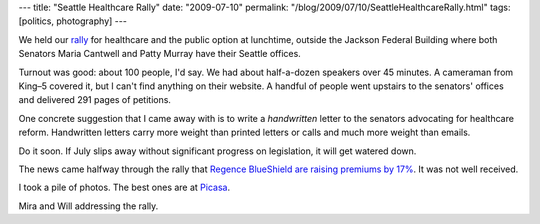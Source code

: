 ---
title: "Seattle Healthcare Rally"
date: "2009-07-10"
permalink: "/blog/2009/07/10/SeattleHealthcareRally.html"
tags: [politics, photography]
---



.. image:: https://lh4.ggpht.com/_QmGVgKHlYzE/SlZheDZ1UEI/AAAAAAAAADg/6Y0LXX4fopk/s800/DSC_2840.JPG
    :alt: Seattle Healthcare Rally 2009-07-79
    :target: http://picasaweb.google.com/seahcr/SeattleHealthcareRally20090779
    :width: 400
    :class: right-float

We held our rally_ for healthcare and the public option at lunchtime,
outside the Jackson Federal Building
where both Senators Maria Cantwell and Patty Murray
have their Seattle offices.

Turnout was good: about 100 people, I'd say.
We had about half-a-dozen speakers over 45 minutes.
A cameraman from King–5 covered it, but I can't find anything on their website.
A handful of people went upstairs to the senators' offices
and delivered 291 pages of petitions.

One concrete suggestion that I came away with
is to write a *handwritten* letter to the senators
advocating for healthcare reform.
Handwritten letters carry more weight than printed letters or calls
and much more weight than emails.

Do it soon.
If July slips away without significant progress on legislation,
it will get watered down.

The news came halfway through the rally that
`Regence BlueShield are raising premiums by 17%`_.
It was not well received.

I took a pile of photos.
The best ones are at `Picasa`_.

.. image:: https://lh6.ggpht.com/_QmGVgKHlYzE/SlZhe8n8waI/AAAAAAAAADw/TYVTOH5QlaU/s800/DSC_2857.JPG
    :alt: Mira and Will
    :target: http://picasaweb.google.com/seahcr/SeattleHealthcareRally20090779
    :width: 400

Mira and Will addressing the rally.

.. _rally:
    /blog/2009/07/08/HealthCareNowRallyOnThursday.html
.. _Joel Connelly:
    http://www.seattlepi.com/connelly/407958_joel08.html
.. _Regence BlueShield are raising premiums by 17%:
    http://www.king5.com/health/stories/NW_070909BUB-AP_regence-blueshield-premiums-JM.24503ef5.html
.. _Picasa:
    http://picasaweb.google.com/seahcr/SeattleHealthcareRally20090779

.. _permalink:
    /blog/2009/07/10/SeattleHealthcareRally.html
